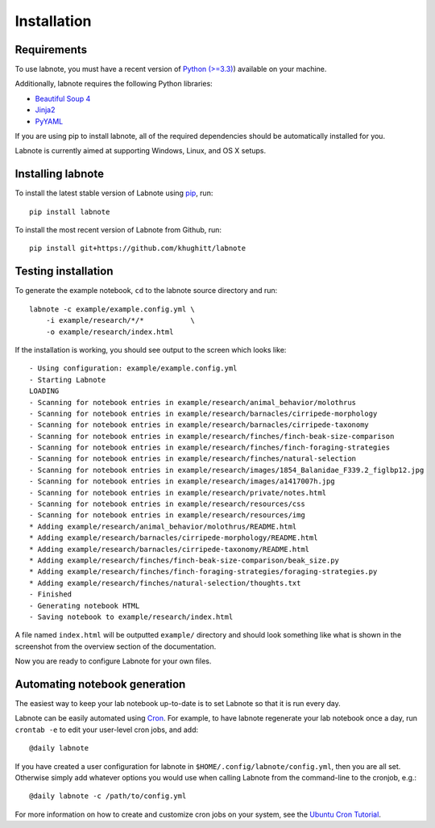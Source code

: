 Installation
============

Requirements
------------

To use labnote, you must have a recent version of 
`Python (>=3.3) <https://www.python.org/>`__) available on your machine.

Additionally, labnote requires the following Python libraries:

-  `Beautiful Soup 4 <http://www.crummy.com/software/BeautifulSoup/>`__
-  `Jinja2 <http://jinja.pocoo.org/docs/dev/>`__
-  `PyYAML <http://pyyaml.org/>`__

If you are using pip to install labnote, all of the required
dependencies should be automatically installed for you.

Labnote is currently aimed at supporting Windows, Linux, and OS X setups.

Installing labnote
------------------

To install the latest stable version of Labnote using
`pip <https://docs.python.org/3.5/installing/index.html>`__, run:

::

    pip install labnote

To install the most recent version of Labnote from Github, run:

::

    pip install git+https://github.com/khughitt/labnote

Testing installation
--------------------

To generate the example notebook, ``cd`` to the labnote source directory and
run:

::

    labnote -c example/example.config.yml \
        -i example/research/*/*           \
        -o example/research/index.html

If the installation is working, you should see output to the screen which looks
like:

::

	- Using configuration: example/example.config.yml
	- Starting Labnote
	LOADING
	- Scanning for notebook entries in example/research/animal_behavior/molothrus
	- Scanning for notebook entries in example/research/barnacles/cirripede-morphology
	- Scanning for notebook entries in example/research/barnacles/cirripede-taxonomy
	- Scanning for notebook entries in example/research/finches/finch-beak-size-comparison
	- Scanning for notebook entries in example/research/finches/finch-foraging-strategies
	- Scanning for notebook entries in example/research/finches/natural-selection
	- Scanning for notebook entries in example/research/images/1854_Balanidae_F339.2_figlbp12.jpg
	- Scanning for notebook entries in example/research/images/a1417007h.jpg
	- Scanning for notebook entries in example/research/private/notes.html
	- Scanning for notebook entries in example/research/resources/css
	- Scanning for notebook entries in example/research/resources/img
	* Adding example/research/animal_behavior/molothrus/README.html
	* Adding example/research/barnacles/cirripede-morphology/README.html
	* Adding example/research/barnacles/cirripede-taxonomy/README.html
	* Adding example/research/finches/finch-beak-size-comparison/beak_size.py
	* Adding example/research/finches/finch-foraging-strategies/foraging-strategies.py
	* Adding example/research/finches/natural-selection/thoughts.txt
	- Finished
	- Generating notebook HTML
	- Saving notebook to example/research/index.html

A file named ``index.html`` will be outputted ``example/``
directory and should look something like what is shown in the screenshot
from the overview section of the documentation.

Now you are ready to configure Labnote for your own files.

Automating notebook generation
------------------------------

The easiest way to keep your lab notebook up-to-date is to set Labnote so that
it is run every day.

Labnote can be easily automated using 
`Cron <https://en.wikipedia.org/wiki/Cron>`__. For example, to have labnote
regenerate your lab notebook once a day, run ``crontab -e`` to edit your
user-level cron jobs, and add:

::

    @daily labnote

If you have created a user configuration for labnote in
``$HOME/.config/labnote/config.yml``, then you are all set. Otherwise simply
add whatever options you would use when calling Labnote from the command-line
to the cronjob, e.g.:

::

    @daily labnote -c /path/to/config.yml

For more information on how to create and customize cron jobs on your system,
see the `Ubuntu Cron Tutorial <https://help.ubuntu.com/community/CronHowto>`__.

